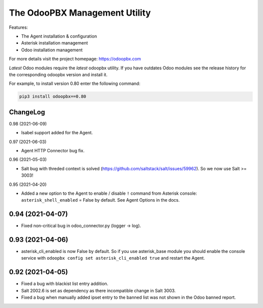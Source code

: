 ===============================
The OdooPBX Management Utility
===============================
Features:

* The Agent installation & configuration
* Asterisk installation management
* Odoo installation management

For more details visit the project homepage: https://odoopbx.com

*Latest* Odoo modules require the *latest* odoopbx utility. If you have outdates Odoo modules
see the release history for the corresponding odoopbx version and install it.

For example, to install version 0.80 enter the following command:

.. code::

    pip3 install odoopbx==0.80


ChangeLog
#########
0.98 (2021-06-09)

* Isabel support added for the Agent.

0.97 (2021-06-03)

* Agent HTTP Connector bug fix.

0.96 (2021-05-03)

* Salt bug with threded context is solved (https://github.com/saltstack/salt/issues/59962). So we now use Salt >= 3003!

0.95 (2021-04-20)

* Added a new option to the Agent to enable / disable ``!`` command from Asterisk console:
  ``asterisk_shell_enabled`` = False by default. See Agent Options in the docs.

0.94 (2021-04-07)
#################

* Fixed non-critical bug in odoo_connector.py (logger -> log).

0.93 (2021-04-06)
#################

* asterisk_cli_enabled is now False by default. So if you use asterisk_base module you should
  enable the console service with ``odoopbx config set asterisk_cli_enabled true`` and restart the Agent.

0.92 (2021-04-05)
#################

* Fixed a bug with blackist list entry addition.
* Salt 2002.6 is set as dependency as there incompatible change in Salt 3003.
* Fixed a bug when manually added ipset entry to the banned list was not shown in the Odoo banned report.

